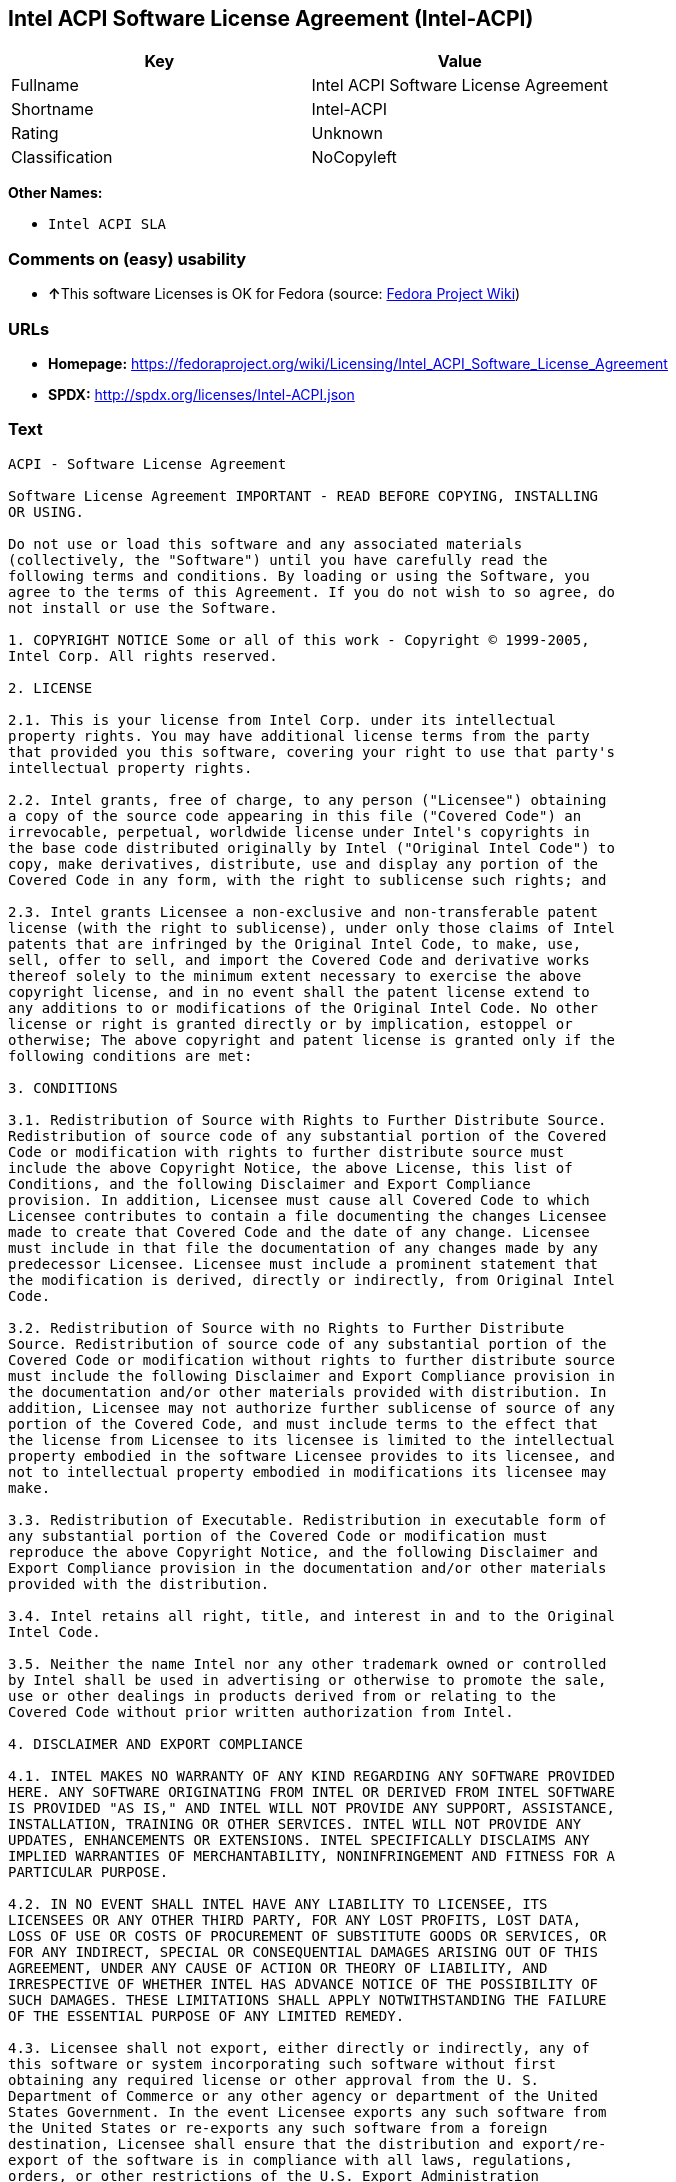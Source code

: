 == Intel ACPI Software License Agreement (Intel-ACPI)

[cols=",",options="header",]
|===
|Key |Value
|Fullname |Intel ACPI Software License Agreement
|Shortname |Intel-ACPI
|Rating |Unknown
|Classification |NoCopyleft
|===

*Other Names:*

* `+Intel ACPI SLA+`

=== Comments on (easy) usability

* **↑**This software Licenses is OK for Fedora (source:
https://fedoraproject.org/wiki/Licensing:Main?rd=Licensing[Fedora
Project Wiki])

=== URLs

* *Homepage:*
https://fedoraproject.org/wiki/Licensing/Intel_ACPI_Software_License_Agreement
* *SPDX:* http://spdx.org/licenses/Intel-ACPI.json

=== Text

....
ACPI - Software License Agreement

Software License Agreement IMPORTANT - READ BEFORE COPYING, INSTALLING
OR USING.

Do not use or load this software and any associated materials
(collectively, the "Software") until you have carefully read the
following terms and conditions. By loading or using the Software, you
agree to the terms of this Agreement. If you do not wish to so agree, do
not install or use the Software.

1. COPYRIGHT NOTICE Some or all of this work - Copyright © 1999-2005,
Intel Corp. All rights reserved.

2. LICENSE

2.1. This is your license from Intel Corp. under its intellectual
property rights. You may have additional license terms from the party
that provided you this software, covering your right to use that party's
intellectual property rights.

2.2. Intel grants, free of charge, to any person ("Licensee") obtaining
a copy of the source code appearing in this file ("Covered Code") an
irrevocable, perpetual, worldwide license under Intel's copyrights in
the base code distributed originally by Intel ("Original Intel Code") to
copy, make derivatives, distribute, use and display any portion of the
Covered Code in any form, with the right to sublicense such rights; and

2.3. Intel grants Licensee a non-exclusive and non-transferable patent
license (with the right to sublicense), under only those claims of Intel
patents that are infringed by the Original Intel Code, to make, use,
sell, offer to sell, and import the Covered Code and derivative works
thereof solely to the minimum extent necessary to exercise the above
copyright license, and in no event shall the patent license extend to
any additions to or modifications of the Original Intel Code. No other
license or right is granted directly or by implication, estoppel or
otherwise; The above copyright and patent license is granted only if the
following conditions are met:

3. CONDITIONS

3.1. Redistribution of Source with Rights to Further Distribute Source.
Redistribution of source code of any substantial portion of the Covered
Code or modification with rights to further distribute source must
include the above Copyright Notice, the above License, this list of
Conditions, and the following Disclaimer and Export Compliance
provision. In addition, Licensee must cause all Covered Code to which
Licensee contributes to contain a file documenting the changes Licensee
made to create that Covered Code and the date of any change. Licensee
must include in that file the documentation of any changes made by any
predecessor Licensee. Licensee must include a prominent statement that
the modification is derived, directly or indirectly, from Original Intel
Code.

3.2. Redistribution of Source with no Rights to Further Distribute
Source. Redistribution of source code of any substantial portion of the
Covered Code or modification without rights to further distribute source
must include the following Disclaimer and Export Compliance provision in
the documentation and/or other materials provided with distribution. In
addition, Licensee may not authorize further sublicense of source of any
portion of the Covered Code, and must include terms to the effect that
the license from Licensee to its licensee is limited to the intellectual
property embodied in the software Licensee provides to its licensee, and
not to intellectual property embodied in modifications its licensee may
make.

3.3. Redistribution of Executable. Redistribution in executable form of
any substantial portion of the Covered Code or modification must
reproduce the above Copyright Notice, and the following Disclaimer and
Export Compliance provision in the documentation and/or other materials
provided with the distribution.

3.4. Intel retains all right, title, and interest in and to the Original
Intel Code.

3.5. Neither the name Intel nor any other trademark owned or controlled
by Intel shall be used in advertising or otherwise to promote the sale,
use or other dealings in products derived from or relating to the
Covered Code without prior written authorization from Intel.

4. DISCLAIMER AND EXPORT COMPLIANCE

4.1. INTEL MAKES NO WARRANTY OF ANY KIND REGARDING ANY SOFTWARE PROVIDED
HERE. ANY SOFTWARE ORIGINATING FROM INTEL OR DERIVED FROM INTEL SOFTWARE
IS PROVIDED "AS IS," AND INTEL WILL NOT PROVIDE ANY SUPPORT, ASSISTANCE,
INSTALLATION, TRAINING OR OTHER SERVICES. INTEL WILL NOT PROVIDE ANY
UPDATES, ENHANCEMENTS OR EXTENSIONS. INTEL SPECIFICALLY DISCLAIMS ANY
IMPLIED WARRANTIES OF MERCHANTABILITY, NONINFRINGEMENT AND FITNESS FOR A
PARTICULAR PURPOSE.

4.2. IN NO EVENT SHALL INTEL HAVE ANY LIABILITY TO LICENSEE, ITS
LICENSEES OR ANY OTHER THIRD PARTY, FOR ANY LOST PROFITS, LOST DATA,
LOSS OF USE OR COSTS OF PROCUREMENT OF SUBSTITUTE GOODS OR SERVICES, OR
FOR ANY INDIRECT, SPECIAL OR CONSEQUENTIAL DAMAGES ARISING OUT OF THIS
AGREEMENT, UNDER ANY CAUSE OF ACTION OR THEORY OF LIABILITY, AND
IRRESPECTIVE OF WHETHER INTEL HAS ADVANCE NOTICE OF THE POSSIBILITY OF
SUCH DAMAGES. THESE LIMITATIONS SHALL APPLY NOTWITHSTANDING THE FAILURE
OF THE ESSENTIAL PURPOSE OF ANY LIMITED REMEDY.

4.3. Licensee shall not export, either directly or indirectly, any of
this software or system incorporating such software without first
obtaining any required license or other approval from the U. S.
Department of Commerce or any other agency or department of the United
States Government. In the event Licensee exports any such software from
the United States or re-exports any such software from a foreign
destination, Licensee shall ensure that the distribution and export/re-
export of the software is in compliance with all laws, regulations,
orders, or other restrictions of the U.S. Export Administration
Regulations. Licensee agrees that neither it nor any of its subsidiaries
will export/re-export any technical data, process, software, or service,
directly or indirectly, to any country for which the United States
government or any agency thereof requires an export license, other
governmental approval, or letter of assurance, without first obtaining
such license, approval or letter.
....

'''''

=== Raw Data

....
{
    "__impliedNames": [
        "Intel-ACPI",
        "Intel ACPI Software License Agreement",
        "intel-acpi",
        "Intel ACPI SLA"
    ],
    "__impliedId": "Intel-ACPI",
    "__isFsfFree": true,
    "facts": {
        "LicenseName": {
            "implications": {
                "__impliedNames": [
                    "Intel-ACPI",
                    "Intel-ACPI",
                    "Intel ACPI Software License Agreement",
                    "intel-acpi",
                    "Intel ACPI SLA"
                ],
                "__impliedId": "Intel-ACPI"
            },
            "shortname": "Intel-ACPI",
            "otherNames": [
                "Intel-ACPI",
                "Intel ACPI Software License Agreement",
                "intel-acpi",
                "Intel ACPI SLA"
            ]
        },
        "SPDX": {
            "isSPDXLicenseDeprecated": false,
            "spdxFullName": "Intel ACPI Software License Agreement",
            "spdxDetailsURL": "http://spdx.org/licenses/Intel-ACPI.json",
            "_sourceURL": "https://spdx.org/licenses/Intel-ACPI.html",
            "spdxLicIsOSIApproved": false,
            "spdxSeeAlso": [
                "https://fedoraproject.org/wiki/Licensing/Intel_ACPI_Software_License_Agreement"
            ],
            "_implications": {
                "__impliedNames": [
                    "Intel-ACPI",
                    "Intel ACPI Software License Agreement"
                ],
                "__impliedId": "Intel-ACPI",
                "__isOsiApproved": false,
                "__impliedURLs": [
                    [
                        "SPDX",
                        "http://spdx.org/licenses/Intel-ACPI.json"
                    ],
                    [
                        null,
                        "https://fedoraproject.org/wiki/Licensing/Intel_ACPI_Software_License_Agreement"
                    ]
                ]
            },
            "spdxLicenseId": "Intel-ACPI"
        },
        "Fedora Project Wiki": {
            "GPLv2 Compat?": "Yes",
            "rating": "Good",
            "Upstream URL": "https://fedoraproject.org/wiki/Licensing/Intel_ACPI_Software_License_Agreement",
            "GPLv3 Compat?": "Yes",
            "Short Name": "Intel ACPI",
            "licenseType": "license",
            "_sourceURL": "https://fedoraproject.org/wiki/Licensing:Main?rd=Licensing",
            "Full Name": "Intel ACPI Software License Agreement",
            "FSF Free?": "Yes",
            "_implications": {
                "__impliedNames": [
                    "Intel ACPI Software License Agreement"
                ],
                "__isFsfFree": true,
                "__impliedJudgement": [
                    [
                        "Fedora Project Wiki",
                        {
                            "tag": "PositiveJudgement",
                            "contents": "This software Licenses is OK for Fedora"
                        }
                    ]
                ]
            }
        },
        "Scancode": {
            "otherUrls": null,
            "homepageUrl": "https://fedoraproject.org/wiki/Licensing/Intel_ACPI_Software_License_Agreement",
            "shortName": "Intel ACPI SLA",
            "textUrls": null,
            "text": "ACPI - Software License Agreement\n\nSoftware License Agreement IMPORTANT - READ BEFORE COPYING, INSTALLING\nOR USING.\n\nDo not use or load this software and any associated materials\n(collectively, the \"Software\") until you have carefully read the\nfollowing terms and conditions. By loading or using the Software, you\nagree to the terms of this Agreement. If you do not wish to so agree, do\nnot install or use the Software.\n\n1. COPYRIGHT NOTICE Some or all of this work - Copyright ÃÂ© 1999-2005,\nIntel Corp. All rights reserved.\n\n2. LICENSE\n\n2.1. This is your license from Intel Corp. under its intellectual\nproperty rights. You may have additional license terms from the party\nthat provided you this software, covering your right to use that party's\nintellectual property rights.\n\n2.2. Intel grants, free of charge, to any person (\"Licensee\") obtaining\na copy of the source code appearing in this file (\"Covered Code\") an\nirrevocable, perpetual, worldwide license under Intel's copyrights in\nthe base code distributed originally by Intel (\"Original Intel Code\") to\ncopy, make derivatives, distribute, use and display any portion of the\nCovered Code in any form, with the right to sublicense such rights; and\n\n2.3. Intel grants Licensee a non-exclusive and non-transferable patent\nlicense (with the right to sublicense), under only those claims of Intel\npatents that are infringed by the Original Intel Code, to make, use,\nsell, offer to sell, and import the Covered Code and derivative works\nthereof solely to the minimum extent necessary to exercise the above\ncopyright license, and in no event shall the patent license extend to\nany additions to or modifications of the Original Intel Code. No other\nlicense or right is granted directly or by implication, estoppel or\notherwise; The above copyright and patent license is granted only if the\nfollowing conditions are met:\n\n3. CONDITIONS\n\n3.1. Redistribution of Source with Rights to Further Distribute Source.\nRedistribution of source code of any substantial portion of the Covered\nCode or modification with rights to further distribute source must\ninclude the above Copyright Notice, the above License, this list of\nConditions, and the following Disclaimer and Export Compliance\nprovision. In addition, Licensee must cause all Covered Code to which\nLicensee contributes to contain a file documenting the changes Licensee\nmade to create that Covered Code and the date of any change. Licensee\nmust include in that file the documentation of any changes made by any\npredecessor Licensee. Licensee must include a prominent statement that\nthe modification is derived, directly or indirectly, from Original Intel\nCode.\n\n3.2. Redistribution of Source with no Rights to Further Distribute\nSource. Redistribution of source code of any substantial portion of the\nCovered Code or modification without rights to further distribute source\nmust include the following Disclaimer and Export Compliance provision in\nthe documentation and/or other materials provided with distribution. In\naddition, Licensee may not authorize further sublicense of source of any\nportion of the Covered Code, and must include terms to the effect that\nthe license from Licensee to its licensee is limited to the intellectual\nproperty embodied in the software Licensee provides to its licensee, and\nnot to intellectual property embodied in modifications its licensee may\nmake.\n\n3.3. Redistribution of Executable. Redistribution in executable form of\nany substantial portion of the Covered Code or modification must\nreproduce the above Copyright Notice, and the following Disclaimer and\nExport Compliance provision in the documentation and/or other materials\nprovided with the distribution.\n\n3.4. Intel retains all right, title, and interest in and to the Original\nIntel Code.\n\n3.5. Neither the name Intel nor any other trademark owned or controlled\nby Intel shall be used in advertising or otherwise to promote the sale,\nuse or other dealings in products derived from or relating to the\nCovered Code without prior written authorization from Intel.\n\n4. DISCLAIMER AND EXPORT COMPLIANCE\n\n4.1. INTEL MAKES NO WARRANTY OF ANY KIND REGARDING ANY SOFTWARE PROVIDED\nHERE. ANY SOFTWARE ORIGINATING FROM INTEL OR DERIVED FROM INTEL SOFTWARE\nIS PROVIDED \"AS IS,\" AND INTEL WILL NOT PROVIDE ANY SUPPORT, ASSISTANCE,\nINSTALLATION, TRAINING OR OTHER SERVICES. INTEL WILL NOT PROVIDE ANY\nUPDATES, ENHANCEMENTS OR EXTENSIONS. INTEL SPECIFICALLY DISCLAIMS ANY\nIMPLIED WARRANTIES OF MERCHANTABILITY, NONINFRINGEMENT AND FITNESS FOR A\nPARTICULAR PURPOSE.\n\n4.2. IN NO EVENT SHALL INTEL HAVE ANY LIABILITY TO LICENSEE, ITS\nLICENSEES OR ANY OTHER THIRD PARTY, FOR ANY LOST PROFITS, LOST DATA,\nLOSS OF USE OR COSTS OF PROCUREMENT OF SUBSTITUTE GOODS OR SERVICES, OR\nFOR ANY INDIRECT, SPECIAL OR CONSEQUENTIAL DAMAGES ARISING OUT OF THIS\nAGREEMENT, UNDER ANY CAUSE OF ACTION OR THEORY OF LIABILITY, AND\nIRRESPECTIVE OF WHETHER INTEL HAS ADVANCE NOTICE OF THE POSSIBILITY OF\nSUCH DAMAGES. THESE LIMITATIONS SHALL APPLY NOTWITHSTANDING THE FAILURE\nOF THE ESSENTIAL PURPOSE OF ANY LIMITED REMEDY.\n\n4.3. Licensee shall not export, either directly or indirectly, any of\nthis software or system incorporating such software without first\nobtaining any required license or other approval from the U. S.\nDepartment of Commerce or any other agency or department of the United\nStates Government. In the event Licensee exports any such software from\nthe United States or re-exports any such software from a foreign\ndestination, Licensee shall ensure that the distribution and export/re-\nexport of the software is in compliance with all laws, regulations,\norders, or other restrictions of the U.S. Export Administration\nRegulations. Licensee agrees that neither it nor any of its subsidiaries\nwill export/re-export any technical data, process, software, or service,\ndirectly or indirectly, to any country for which the United States\ngovernment or any agency thereof requires an export license, other\ngovernmental approval, or letter of assurance, without first obtaining\nsuch license, approval or letter.",
            "category": "Permissive",
            "osiUrl": null,
            "owner": "Intel Corporation",
            "_sourceURL": "https://github.com/nexB/scancode-toolkit/blob/develop/src/licensedcode/data/licenses/intel-acpi.yml",
            "key": "intel-acpi",
            "name": "Intel ACPI Software License Agreement",
            "spdxId": "Intel-ACPI",
            "_implications": {
                "__impliedNames": [
                    "intel-acpi",
                    "Intel ACPI SLA",
                    "Intel-ACPI"
                ],
                "__impliedId": "Intel-ACPI",
                "__impliedCopyleft": [
                    [
                        "Scancode",
                        "NoCopyleft"
                    ]
                ],
                "__calculatedCopyleft": "NoCopyleft",
                "__impliedText": "ACPI - Software License Agreement\n\nSoftware License Agreement IMPORTANT - READ BEFORE COPYING, INSTALLING\nOR USING.\n\nDo not use or load this software and any associated materials\n(collectively, the \"Software\") until you have carefully read the\nfollowing terms and conditions. By loading or using the Software, you\nagree to the terms of this Agreement. If you do not wish to so agree, do\nnot install or use the Software.\n\n1. COPYRIGHT NOTICE Some or all of this work - Copyright Â© 1999-2005,\nIntel Corp. All rights reserved.\n\n2. LICENSE\n\n2.1. This is your license from Intel Corp. under its intellectual\nproperty rights. You may have additional license terms from the party\nthat provided you this software, covering your right to use that party's\nintellectual property rights.\n\n2.2. Intel grants, free of charge, to any person (\"Licensee\") obtaining\na copy of the source code appearing in this file (\"Covered Code\") an\nirrevocable, perpetual, worldwide license under Intel's copyrights in\nthe base code distributed originally by Intel (\"Original Intel Code\") to\ncopy, make derivatives, distribute, use and display any portion of the\nCovered Code in any form, with the right to sublicense such rights; and\n\n2.3. Intel grants Licensee a non-exclusive and non-transferable patent\nlicense (with the right to sublicense), under only those claims of Intel\npatents that are infringed by the Original Intel Code, to make, use,\nsell, offer to sell, and import the Covered Code and derivative works\nthereof solely to the minimum extent necessary to exercise the above\ncopyright license, and in no event shall the patent license extend to\nany additions to or modifications of the Original Intel Code. No other\nlicense or right is granted directly or by implication, estoppel or\notherwise; The above copyright and patent license is granted only if the\nfollowing conditions are met:\n\n3. CONDITIONS\n\n3.1. Redistribution of Source with Rights to Further Distribute Source.\nRedistribution of source code of any substantial portion of the Covered\nCode or modification with rights to further distribute source must\ninclude the above Copyright Notice, the above License, this list of\nConditions, and the following Disclaimer and Export Compliance\nprovision. In addition, Licensee must cause all Covered Code to which\nLicensee contributes to contain a file documenting the changes Licensee\nmade to create that Covered Code and the date of any change. Licensee\nmust include in that file the documentation of any changes made by any\npredecessor Licensee. Licensee must include a prominent statement that\nthe modification is derived, directly or indirectly, from Original Intel\nCode.\n\n3.2. Redistribution of Source with no Rights to Further Distribute\nSource. Redistribution of source code of any substantial portion of the\nCovered Code or modification without rights to further distribute source\nmust include the following Disclaimer and Export Compliance provision in\nthe documentation and/or other materials provided with distribution. In\naddition, Licensee may not authorize further sublicense of source of any\nportion of the Covered Code, and must include terms to the effect that\nthe license from Licensee to its licensee is limited to the intellectual\nproperty embodied in the software Licensee provides to its licensee, and\nnot to intellectual property embodied in modifications its licensee may\nmake.\n\n3.3. Redistribution of Executable. Redistribution in executable form of\nany substantial portion of the Covered Code or modification must\nreproduce the above Copyright Notice, and the following Disclaimer and\nExport Compliance provision in the documentation and/or other materials\nprovided with the distribution.\n\n3.4. Intel retains all right, title, and interest in and to the Original\nIntel Code.\n\n3.5. Neither the name Intel nor any other trademark owned or controlled\nby Intel shall be used in advertising or otherwise to promote the sale,\nuse or other dealings in products derived from or relating to the\nCovered Code without prior written authorization from Intel.\n\n4. DISCLAIMER AND EXPORT COMPLIANCE\n\n4.1. INTEL MAKES NO WARRANTY OF ANY KIND REGARDING ANY SOFTWARE PROVIDED\nHERE. ANY SOFTWARE ORIGINATING FROM INTEL OR DERIVED FROM INTEL SOFTWARE\nIS PROVIDED \"AS IS,\" AND INTEL WILL NOT PROVIDE ANY SUPPORT, ASSISTANCE,\nINSTALLATION, TRAINING OR OTHER SERVICES. INTEL WILL NOT PROVIDE ANY\nUPDATES, ENHANCEMENTS OR EXTENSIONS. INTEL SPECIFICALLY DISCLAIMS ANY\nIMPLIED WARRANTIES OF MERCHANTABILITY, NONINFRINGEMENT AND FITNESS FOR A\nPARTICULAR PURPOSE.\n\n4.2. IN NO EVENT SHALL INTEL HAVE ANY LIABILITY TO LICENSEE, ITS\nLICENSEES OR ANY OTHER THIRD PARTY, FOR ANY LOST PROFITS, LOST DATA,\nLOSS OF USE OR COSTS OF PROCUREMENT OF SUBSTITUTE GOODS OR SERVICES, OR\nFOR ANY INDIRECT, SPECIAL OR CONSEQUENTIAL DAMAGES ARISING OUT OF THIS\nAGREEMENT, UNDER ANY CAUSE OF ACTION OR THEORY OF LIABILITY, AND\nIRRESPECTIVE OF WHETHER INTEL HAS ADVANCE NOTICE OF THE POSSIBILITY OF\nSUCH DAMAGES. THESE LIMITATIONS SHALL APPLY NOTWITHSTANDING THE FAILURE\nOF THE ESSENTIAL PURPOSE OF ANY LIMITED REMEDY.\n\n4.3. Licensee shall not export, either directly or indirectly, any of\nthis software or system incorporating such software without first\nobtaining any required license or other approval from the U. S.\nDepartment of Commerce or any other agency or department of the United\nStates Government. In the event Licensee exports any such software from\nthe United States or re-exports any such software from a foreign\ndestination, Licensee shall ensure that the distribution and export/re-\nexport of the software is in compliance with all laws, regulations,\norders, or other restrictions of the U.S. Export Administration\nRegulations. Licensee agrees that neither it nor any of its subsidiaries\nwill export/re-export any technical data, process, software, or service,\ndirectly or indirectly, to any country for which the United States\ngovernment or any agency thereof requires an export license, other\ngovernmental approval, or letter of assurance, without first obtaining\nsuch license, approval or letter.",
                "__impliedURLs": [
                    [
                        "Homepage",
                        "https://fedoraproject.org/wiki/Licensing/Intel_ACPI_Software_License_Agreement"
                    ]
                ]
            }
        }
    },
    "__impliedJudgement": [
        [
            "Fedora Project Wiki",
            {
                "tag": "PositiveJudgement",
                "contents": "This software Licenses is OK for Fedora"
            }
        ]
    ],
    "__impliedCopyleft": [
        [
            "Scancode",
            "NoCopyleft"
        ]
    ],
    "__calculatedCopyleft": "NoCopyleft",
    "__isOsiApproved": false,
    "__impliedText": "ACPI - Software License Agreement\n\nSoftware License Agreement IMPORTANT - READ BEFORE COPYING, INSTALLING\nOR USING.\n\nDo not use or load this software and any associated materials\n(collectively, the \"Software\") until you have carefully read the\nfollowing terms and conditions. By loading or using the Software, you\nagree to the terms of this Agreement. If you do not wish to so agree, do\nnot install or use the Software.\n\n1. COPYRIGHT NOTICE Some or all of this work - Copyright Â© 1999-2005,\nIntel Corp. All rights reserved.\n\n2. LICENSE\n\n2.1. This is your license from Intel Corp. under its intellectual\nproperty rights. You may have additional license terms from the party\nthat provided you this software, covering your right to use that party's\nintellectual property rights.\n\n2.2. Intel grants, free of charge, to any person (\"Licensee\") obtaining\na copy of the source code appearing in this file (\"Covered Code\") an\nirrevocable, perpetual, worldwide license under Intel's copyrights in\nthe base code distributed originally by Intel (\"Original Intel Code\") to\ncopy, make derivatives, distribute, use and display any portion of the\nCovered Code in any form, with the right to sublicense such rights; and\n\n2.3. Intel grants Licensee a non-exclusive and non-transferable patent\nlicense (with the right to sublicense), under only those claims of Intel\npatents that are infringed by the Original Intel Code, to make, use,\nsell, offer to sell, and import the Covered Code and derivative works\nthereof solely to the minimum extent necessary to exercise the above\ncopyright license, and in no event shall the patent license extend to\nany additions to or modifications of the Original Intel Code. No other\nlicense or right is granted directly or by implication, estoppel or\notherwise; The above copyright and patent license is granted only if the\nfollowing conditions are met:\n\n3. CONDITIONS\n\n3.1. Redistribution of Source with Rights to Further Distribute Source.\nRedistribution of source code of any substantial portion of the Covered\nCode or modification with rights to further distribute source must\ninclude the above Copyright Notice, the above License, this list of\nConditions, and the following Disclaimer and Export Compliance\nprovision. In addition, Licensee must cause all Covered Code to which\nLicensee contributes to contain a file documenting the changes Licensee\nmade to create that Covered Code and the date of any change. Licensee\nmust include in that file the documentation of any changes made by any\npredecessor Licensee. Licensee must include a prominent statement that\nthe modification is derived, directly or indirectly, from Original Intel\nCode.\n\n3.2. Redistribution of Source with no Rights to Further Distribute\nSource. Redistribution of source code of any substantial portion of the\nCovered Code or modification without rights to further distribute source\nmust include the following Disclaimer and Export Compliance provision in\nthe documentation and/or other materials provided with distribution. In\naddition, Licensee may not authorize further sublicense of source of any\nportion of the Covered Code, and must include terms to the effect that\nthe license from Licensee to its licensee is limited to the intellectual\nproperty embodied in the software Licensee provides to its licensee, and\nnot to intellectual property embodied in modifications its licensee may\nmake.\n\n3.3. Redistribution of Executable. Redistribution in executable form of\nany substantial portion of the Covered Code or modification must\nreproduce the above Copyright Notice, and the following Disclaimer and\nExport Compliance provision in the documentation and/or other materials\nprovided with the distribution.\n\n3.4. Intel retains all right, title, and interest in and to the Original\nIntel Code.\n\n3.5. Neither the name Intel nor any other trademark owned or controlled\nby Intel shall be used in advertising or otherwise to promote the sale,\nuse or other dealings in products derived from or relating to the\nCovered Code without prior written authorization from Intel.\n\n4. DISCLAIMER AND EXPORT COMPLIANCE\n\n4.1. INTEL MAKES NO WARRANTY OF ANY KIND REGARDING ANY SOFTWARE PROVIDED\nHERE. ANY SOFTWARE ORIGINATING FROM INTEL OR DERIVED FROM INTEL SOFTWARE\nIS PROVIDED \"AS IS,\" AND INTEL WILL NOT PROVIDE ANY SUPPORT, ASSISTANCE,\nINSTALLATION, TRAINING OR OTHER SERVICES. INTEL WILL NOT PROVIDE ANY\nUPDATES, ENHANCEMENTS OR EXTENSIONS. INTEL SPECIFICALLY DISCLAIMS ANY\nIMPLIED WARRANTIES OF MERCHANTABILITY, NONINFRINGEMENT AND FITNESS FOR A\nPARTICULAR PURPOSE.\n\n4.2. IN NO EVENT SHALL INTEL HAVE ANY LIABILITY TO LICENSEE, ITS\nLICENSEES OR ANY OTHER THIRD PARTY, FOR ANY LOST PROFITS, LOST DATA,\nLOSS OF USE OR COSTS OF PROCUREMENT OF SUBSTITUTE GOODS OR SERVICES, OR\nFOR ANY INDIRECT, SPECIAL OR CONSEQUENTIAL DAMAGES ARISING OUT OF THIS\nAGREEMENT, UNDER ANY CAUSE OF ACTION OR THEORY OF LIABILITY, AND\nIRRESPECTIVE OF WHETHER INTEL HAS ADVANCE NOTICE OF THE POSSIBILITY OF\nSUCH DAMAGES. THESE LIMITATIONS SHALL APPLY NOTWITHSTANDING THE FAILURE\nOF THE ESSENTIAL PURPOSE OF ANY LIMITED REMEDY.\n\n4.3. Licensee shall not export, either directly or indirectly, any of\nthis software or system incorporating such software without first\nobtaining any required license or other approval from the U. S.\nDepartment of Commerce or any other agency or department of the United\nStates Government. In the event Licensee exports any such software from\nthe United States or re-exports any such software from a foreign\ndestination, Licensee shall ensure that the distribution and export/re-\nexport of the software is in compliance with all laws, regulations,\norders, or other restrictions of the U.S. Export Administration\nRegulations. Licensee agrees that neither it nor any of its subsidiaries\nwill export/re-export any technical data, process, software, or service,\ndirectly or indirectly, to any country for which the United States\ngovernment or any agency thereof requires an export license, other\ngovernmental approval, or letter of assurance, without first obtaining\nsuch license, approval or letter.",
    "__impliedURLs": [
        [
            "SPDX",
            "http://spdx.org/licenses/Intel-ACPI.json"
        ],
        [
            null,
            "https://fedoraproject.org/wiki/Licensing/Intel_ACPI_Software_License_Agreement"
        ],
        [
            "Homepage",
            "https://fedoraproject.org/wiki/Licensing/Intel_ACPI_Software_License_Agreement"
        ]
    ]
}
....